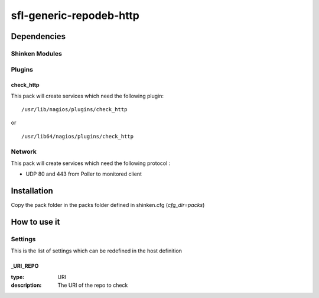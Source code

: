 sfl-generic-repodeb-http
================

Dependencies
************


Shinken Modules
~~~~~~~~~~~~~~~

Plugins
~~~~~~~

check_http
----------

This pack will create services which need the following plugin:

::

  /usr/lib/nagios/plugins/check_http

or

::

  /usr/lib64/nagios/plugins/check_http


Network
~~~~~~~

This pack will create services which need the following protocol :

* UDP 80 and 443 from Poller to monitored client

Installation
************

Copy the pack folder in the packs folder defined in shinken.cfg (`cfg_dir=packs`)


How to use it
*************


Settings
~~~~~~~~

This is the list of settings which can be redefined in the host definition

_URI_REPO
----------

:type:              URI
:description:       The URI of the repo to check

